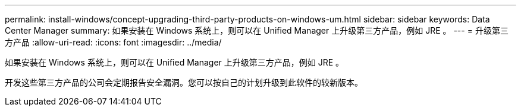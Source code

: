 ---
permalink: install-windows/concept-upgrading-third-party-products-on-windows-um.html 
sidebar: sidebar 
keywords: Data Center Manager 
summary: 如果安装在 Windows 系统上，则可以在 Unified Manager 上升级第三方产品，例如 JRE 。 
---
= 升级第三方产品
:allow-uri-read: 
:icons: font
:imagesdir: ../media/


[role="lead"]
如果安装在 Windows 系统上，则可以在 Unified Manager 上升级第三方产品，例如 JRE 。

开发这些第三方产品的公司会定期报告安全漏洞。您可以按自己的计划升级到此软件的较新版本。
